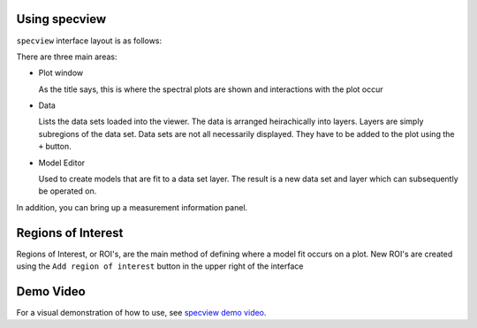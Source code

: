 .. _specview-use:

Using specview
==============

``specview`` interface layout is as follows:

.. image:: /_static/sview_layout_screenshot.png
  :width: 800px
  :alt: specview layout

There are three main areas:

* Plot window

  As the title says, this is where the spectral plots are shown and
  interactions with the plot occur
  
* Data

  Lists the data sets loaded into the viewer. The data is arranged
  heirachically into layers. Layers are simply subregions of the data
  set. Data sets are not all necessarily displayed. They have to be
  added to the plot using the ``+`` button.

* Model Editor

  Used to create models that are fit to a data set layer. The result
  is a new data set and layer which can subsequently be operated on.

In addition, you can bring up a measurement information panel.


Regions of Interest
===================

Regions of Interest, or ROI's, are the main method of defining where a
model fit occurs on a plot. New ROI's are created using the ``Add
region of interest`` button in the upper right of the interface


Demo Video
==========

For a visual demonstration of how to use, see `specview demo video`_.

.. _specview demo video: https://vimeo.com/149213162
